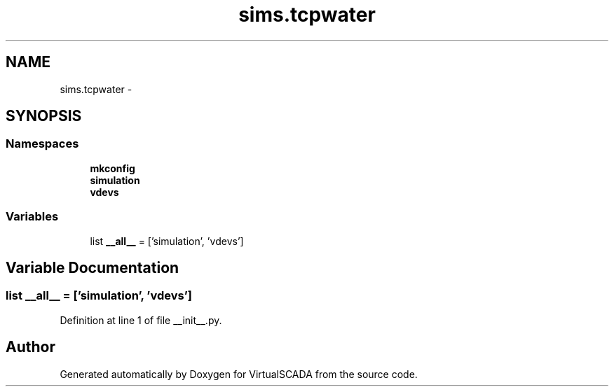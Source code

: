 .TH "sims.tcpwater" 3 "Tue Apr 14 2015" "Version 1.0" "VirtualSCADA" \" -*- nroff -*-
.ad l
.nh
.SH NAME
sims.tcpwater \- 
.SH SYNOPSIS
.br
.PP
.SS "Namespaces"

.in +1c
.ti -1c
.RI " \fBmkconfig\fP"
.br
.ti -1c
.RI " \fBsimulation\fP"
.br
.ti -1c
.RI " \fBvdevs\fP"
.br
.in -1c
.SS "Variables"

.in +1c
.ti -1c
.RI "list \fB__all__\fP = ['simulation', 'vdevs']"
.br
.in -1c
.SH "Variable Documentation"
.PP 
.SS "list __all__ = ['simulation', 'vdevs']"

.PP
Definition at line 1 of file __init__\&.py\&.
.SH "Author"
.PP 
Generated automatically by Doxygen for VirtualSCADA from the source code\&.
